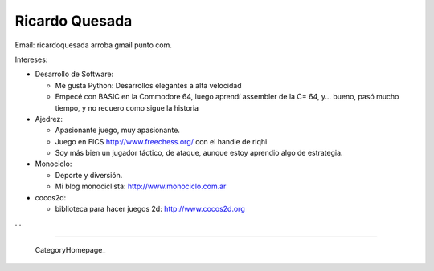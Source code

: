 
Ricardo Quesada
---------------

Email: ricardoquesada arroba gmail punto com.

Intereses:

* Desarrollo de Software:

  * Me gusta Python: Desarrollos elegantes a alta velocidad

  * Empecé con BASIC en la Commodore 64, luego aprendí assembler de la C= 64, y... bueno, pasó mucho tiempo, y no recuero como sigue la historia

* Ajedrez:

  * Apasionante juego, muy apasionante.

  * Juego en FICS http://www.freechess.org/ con el handle de riqhi

  * Soy más bien un jugador táctico, de ataque, aunque estoy aprendio algo de estrategia.

* Monociclo:

  * Deporte y diversión.

  * Mi blog monociclista: `http://www.monociclo.com.ar`_

* cocos2d:

  * biblioteca para hacer juegos 2d: `http://www.cocos2d.org`_

...

-------------------------



  CategoryHomepage_

.. ############################################################################

.. _`http://www.monociclo.com.ar`: http://www.monociclo.com.ar/

.. _`http://www.cocos2d.org`: http://www.cocos2d.org/


